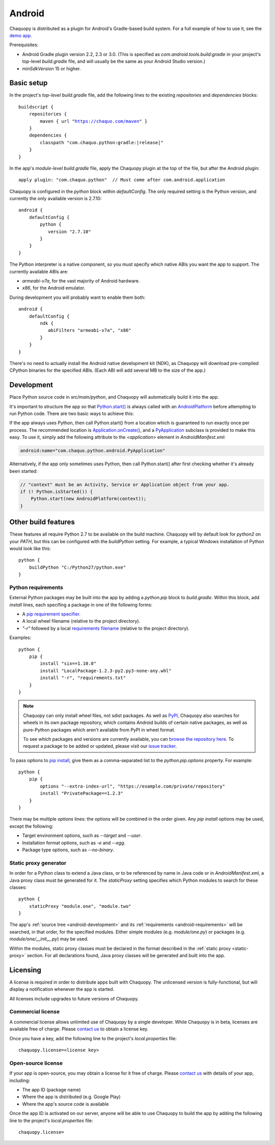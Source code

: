 .. highlight:: groovy

Android
#######

Chaquopy is distributed as a plugin for Android's Gradle-based build system. For a full example of
how to use it, see the `demo app <https://github.com/chaquo/chaquopy>`_.

Prerequisites:

* Android Gradle plugin version 2.2, 2.3 or 3.0. (This is specified as
  `com.android.tools.build:gradle` in your project's top-level `build.gradle` file, and will
  usually be the same as your Android Studio version.)
* `minSdkVersion` 15 or higher.

Basic setup
===========

In the project's *top-level* `build.gradle` file, add the following lines to the existing
`repositories` and `dependencies` blocks:

.. parsed-literal::
    buildscript {
        repositories {
            maven { url "https://chaquo.com/maven" }
        }
        dependencies {
            classpath "com.chaquo.python:gradle:|release|"
        }
    }

In the app's *module-level* `build.gradle` file, apply the Chaquopy plugin at the top of the
file, but after the Android plugin::

   apply plugin: "com.chaquo.python"  // Must come after com.android.application

Chaquopy is configured in the `python` block within `defaultConfig`. The only required setting
is the Python version, and currently the only available version is 2.7.10::

    android {
        defaultConfig {
            python {
               version "2.7.10"
            }
        }
    }

The Python interpreter is a native component, so you must specify which native ABIs you want
the app to support. The currently available ABIs are:

* `armeabi-v7a`, for the vast majority of Android hardware.
* `x86`, for the Android emulator.

During development you will probably want to enable them both::

    android {
        defaultConfig {
            ndk {
               abiFilters "armeabi-v7a", "x86"
            }
        }
    }

There's no need to actually install the Android native development kit (NDK), as Chaquopy will
download pre-compiled CPython binaries for the specified ABIs. (Each ABI will add several MB to
the size of the app.)

.. _android-development:

Development
===========

Place Python source code in `src/main/python`, and Chaquopy will automatically build it into
the app.

It's important to structure the app so that `Python.start()
<java/com/chaquo/python/Python.html#start-com.chaquo.python.Python.Platform->`_ is always
called with an `AndroidPlatform <java/com/chaquo/python/android/AndroidPlatform.html>`_ before
attempting to run Python code. There are two basic ways to achieve this:

If the app always uses Python, then call Python.start() from a location which is guaranteed to
run exactly once per process. The recommended location is `Application.onCreate()
<https://developer.android.com/reference/android/app/Application.html#onCreate()>`_, and a
`PyApplication <java/com/chaquo/python/android/PyApplication.html>`_ subclass is provided to
make this easy. To use it, simply add the following attribute to the `<application>` element in
`AndroidManifest.xml`:

.. code-block:: xml

    android:name="com.chaquo.python.android.PyApplication"

Alternatively, if the app only sometimes uses Python, then call Python.start() after first
checking whether it's already been started:

.. code-block:: java

    // "context" must be an Activity, Service or Application object from your app.
    if (! Python.isStarted()) {
        Python.start(new AndroidPlatform(context));
    }

Other build features
====================

These features all require Python 2.7 to be available on the build machine. Chaquopy will by
default look for `python2` on your `PATH`, but this can be configured with the `buildPython`
setting. For example, a typical Windows installation of Python would look like this::

    python {
        buildPython "C:/Python27/python.exe"
    }

.. _android-requirements:

Python requirements
-------------------

External Python packages may be built into the app by adding a `python.pip` block to
`build.gradle`. Within this block, add `install` lines, each specifing a package in one of the
following forms:

* A `pip requirement specifier
  <https://pip.pypa.io/en/stable/reference/pip_install/#requirement-specifiers>`_.
* A local wheel filename (relative to the project directory).
* `"-r"` followed by a local `requirements filename
  <https://pip.pypa.io/en/stable/reference/pip_install/#requirements-file-format>`_ (relative
  to the project directory).

Examples::

    python {
        pip {
            install "six==1.10.0"
            install "LocalPackage-1.2.3-py2.py3-none-any.whl"
            install "-r", "requirements.txt"
        }
    }

.. note:: Chaquopy can only install wheel files, not sdist packages. As well as `PyPI
          <https://pypi.python.org/pypi>`_, Chaquopy also searches for wheels in its own
          package repository, which contains Android builds of certain native packages, as well
          as pure-Python packages which aren't available from PyPI in wheel format.

          To see which packages and versions are currently available, you can `browse the
          repository here <https://chaquo.com/pypi/>`_. To request a package to be added or
          updated, please visit our `issue tracker
          <https://github.com/chaquo/chaquopy/issues>`_.

To pass options to `pip install
<https://pip.readthedocs.io/en/stable/reference/pip_install/>`_, give them as a comma-separated
list to the `python.pip.options` property. For example::

    python {
        pip {
            options "--extra-index-url", "https://example.com/private/repository"
            install "PrivatePackage==1.2.3"
        }
    }

There may be multiple `options` lines: the options will be combined in the order given. Any
`pip install` options may be used, except the following:

* Target environment options, such as `--target` and `--user`.
* Installation format options, such as `-e` and `--egg`.
* Package type options, such as `--no-binary`.

.. _static-proxy-generator:

Static proxy generator
----------------------

In order for a Python class to extend a Java class, or to be referenced by name in Java code or
in `AndroidManifest.xml`, a Java proxy class must be generated for it. The `staticProxy`
setting specifies which Python modules to search for these classes::

    python {
        staticProxy "module.one", "module.two"
    }

The app's :ref:`source tree <android-development>` and its :ref:`requirements
<android-requirements>` will be searched, in that order, for the specified modules. Either
simple modules (e.g. `module/one.py`) or packages (e.g. `module/one/__init__.py`) may be used.

Within the modules, static proxy classes must be declared in the format described in the
:ref:`static proxy <static-proxy>` section. For all declarations found, Java proxy classes will be
generated and built into the app.

Licensing
=========

A license is required in order to distribute apps built with Chaquopy. The unlicensed version
is fully-functional, but will display a notification whenever the app is started.

All licenses include upgrades to future versions of Chaquopy.

Commercial license
------------------

A commercial license allows unlimited use of Chaquopy by a single developer. While Chaquopy is
in beta, licenses are available free of charge. Please `contact us
<https://chaquo.com/chaquopy/contact/>`_ to obtain a license key.

Once you have a key, add the following line to the project's `local.properties` file::

    chaquopy.license=<license key>

Open-source license
-------------------

If your app is open-source, you may obtain a license for it free of charge. Please `contact us
<https://chaquo.com/chaquopy/contact/>`_ with details of your app, including:

* The app ID (package name)
* Where the app is distributed (e.g. Google Play)
* Where the app's source code is available

Once the app ID is activated on our server, anyone will be able to use Chaquopy to build the
app by adding the following line to the project's `local.properties` file::

    chaquopy.license=
